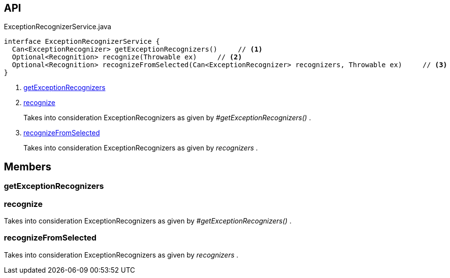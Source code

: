 :Notice: Licensed to the Apache Software Foundation (ASF) under one or more contributor license agreements. See the NOTICE file distributed with this work for additional information regarding copyright ownership. The ASF licenses this file to you under the Apache License, Version 2.0 (the "License"); you may not use this file except in compliance with the License. You may obtain a copy of the License at. http://www.apache.org/licenses/LICENSE-2.0 . Unless required by applicable law or agreed to in writing, software distributed under the License is distributed on an "AS IS" BASIS, WITHOUT WARRANTIES OR  CONDITIONS OF ANY KIND, either express or implied. See the License for the specific language governing permissions and limitations under the License.

== API

.ExceptionRecognizerService.java
[source,java]
----
interface ExceptionRecognizerService {
  Can<ExceptionRecognizer> getExceptionRecognizers()     // <.>
  Optional<Recognition> recognize(Throwable ex)     // <.>
  Optional<Recognition> recognizeFromSelected(Can<ExceptionRecognizer> recognizers, Throwable ex)     // <.>
}
----

<.> xref:#getExceptionRecognizers[getExceptionRecognizers]
<.> xref:#recognize[recognize]
+
--
Takes into consideration ExceptionRecognizers as given by _#getExceptionRecognizers()_ .
--
<.> xref:#recognizeFromSelected[recognizeFromSelected]
+
--
Takes into consideration ExceptionRecognizers as given by _recognizers_ .
--

== Members

[#getExceptionRecognizers]
=== getExceptionRecognizers

[#recognize]
=== recognize

Takes into consideration ExceptionRecognizers as given by _#getExceptionRecognizers()_ .

[#recognizeFromSelected]
=== recognizeFromSelected

Takes into consideration ExceptionRecognizers as given by _recognizers_ .

